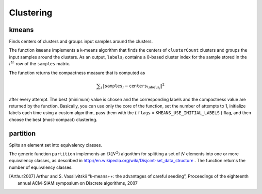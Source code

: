 Clustering
==========

.. highlight:: cpp

kmeans
------
Finds centers of clusters and groups input samples around the clusters.

.. ocv:function:: double kmeans( InputArray samples, int clusterCount, InputOutputArray labels, TermCriteria criteria, int attempts, int flags, OutputArray centers=noArray() )

.. ocv:pyfunction:: cv2.kmeans(data, K, criteria, attempts, flags[, bestLabels[, centers]]) -> retval, bestLabels, centers

.. ocv:cfunction:: int cvKMeans2(const CvArr* samples, int nclusters, CvArr* labels, CvTermCriteria criteria, int attempts=1, CvRNG* rng=0, int flags=0, CvArr* centers=0, double* compactness=0)

.. ocv:pyoldfunction:: cv.KMeans2(samples, nclusters, labels, criteria)-> None

    :param samples: Floating-point matrix of input samples, one row per sample.

    :param clusterCount: Number of clusters to split the set by.

    :param labels: Input/output integer array that stores the cluster indices for every sample.

    :param criteria: The algorithm termination criteria, that is, the maximum number of iterations and/or the desired accuracy. The accuracy is specified as ``criteria.epsilon``. As soon as each of the cluster centers moves by less than ``criteria.epsilon`` on some iteration, the algorithm stops.

    :param attempts: Flag to specify the number of times the algorithm is executed using different initial labelings. The algorithm returns the labels that yield the best compactness (see the last function parameter).

    :param flags: Flag that can take the following values:

            * **KMEANS_RANDOM_CENTERS** Select random initial centers in each attempt.

            * **KMEANS_PP_CENTERS** Use ``kmeans++`` center initialization by Arthur and Vassilvitskii [Arthur2007].

            * **KMEANS_USE_INITIAL_LABELS** During the first (and possibly the only) attempt, use the user-supplied labels instead of computing them from the initial centers. For the second and further attempts, use the random or semi-random centers. Use one of  ``KMEANS_*_CENTERS``  flag to specify the exact method.

    :param centers: Output matrix of the cluster centers, one row per each cluster center.

The function ``kmeans`` implements a k-means algorithm that finds the
centers of ``clusterCount`` clusters and groups the input samples
around the clusters. As an output,
:math:`\texttt{labels}_i` contains a 0-based cluster index for
the sample stored in the
:math:`i^{th}` row of the ``samples`` matrix.

The function returns the compactness measure that is computed as

.. math::

    \sum _i  \| \texttt{samples} _i -  \texttt{centers} _{ \texttt{labels} _i} \| ^2

after every attempt. The best (minimum) value is chosen and the
corresponding labels and the compactness value are returned by the function.
Basically, you can use only the core of the function, set the number of
attempts to 1, initialize labels each time using a custom algorithm, pass them with the
( ``flags`` = ``KMEANS_USE_INITIAL_LABELS`` ) flag, and then choose the best (most-compact) clustering.

partition
-------------
Splits an element set into equivalency classes.

.. ocv:function:: template<typename _Tp, class _EqPredicate> int

.. ocv:function:: partition( const vector<_Tp>& vec, vector<int>& labels, _EqPredicate predicate=_EqPredicate())

    :param vec: Set of elements stored as a vector.

    :param labels: Output vector of labels. It contains as many elements as  ``vec``. Each label  ``labels[i]``  is a 0-based cluster index of  ``vec[i]`` .   
	
    :param predicate: Equivalence predicate (pointer to a boolean function of two arguments or an instance of the class that has the method  ``bool operator()(const _Tp& a, const _Tp& b)`` ). The predicate returns ``true`` when the elements are certainly in the same class, and returns ``false`` if they may or may not be in the same class.

The generic function ``partition`` implements an
:math:`O(N^2)` algorithm for
splitting a set of
:math:`N` elements into one or more equivalency classes, as described in
http://en.wikipedia.org/wiki/Disjoint-set_data_structure
. The function
returns the number of equivalency classes.

.. [Arthur2007] Arthur and S. Vassilvitskii “k-means++: the advantages of careful seeding”, Proceedings of the eighteenth annual ACM-SIAM symposium on Discrete algorithms, 2007
